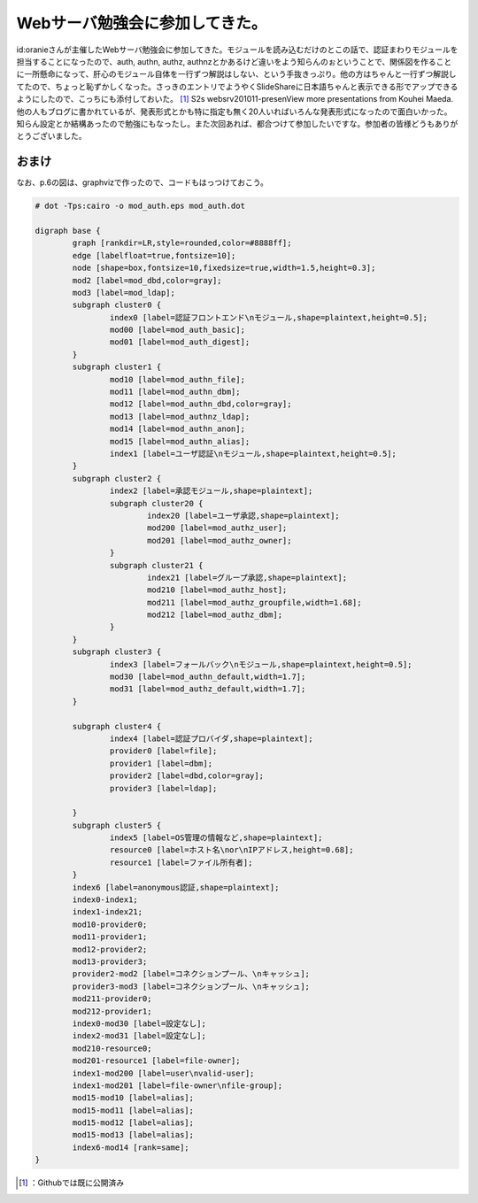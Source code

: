 ﻿Webサーバ勉強会に参加してきた。
##################################


id:oranieさんが主催したWebサーバ勉強会に参加してきた。モジュールを読み込むだけのとこの話で、認証まわりモジュールを担当することになったので、auth, authn, authz, authnzとかあるけど違いをよう知らんのぉということで、関係図を作ることに一所懸命になって、肝心のモジュール自体を一行ずつ解説はしない、という手抜きっぷり。他の方はちゃんと一行ずつ解説してたので、ちょっと恥ずかしくなった。さっきのエントリでようやくSlideShareに日本語ちゃんと表示できる形でアップできるようにしたので、こっちにも添付しておいた。 [#]_ 
S2s websrv201011-presenView more presentations from Kouhei Maeda.
他の人もブログに書かれているが、発表形式とかも特に指定も無く20人いればいろんな発表形式になったので面白いかった。知らん設定とか結構あったので勉強にもなったし。また次回あれば、都合つけて参加したいですな。参加者の皆様どうもありがとうございました。

おまけ
**************


なお、p.6の図は、graphvizで作ったので、コードもはっつけておこう。

.. code-block:: none

   # dot -Tps:cairo -o mod_auth.eps mod_auth.dot
   
   digraph base {
           graph [rankdir=LR,style=rounded,color=#8888ff];
           edge [labelfloat=true,fontsize=10];
           node [shape=box,fontsize=10,fixedsize=true,width=1.5,height=0.3];
           mod2 [label=mod_dbd,color=gray];
           mod3 [label=mod_ldap];
           subgraph cluster0 {
                   index0 [label=認証フロントエンド\nモジュール,shape=plaintext,height=0.5];
                   mod00 [label=mod_auth_basic];
                   mod01 [label=mod_auth_digest];
           }
           subgraph cluster1 {
                   mod10 [label=mod_authn_file];
                   mod11 [label=mod_authn_dbm];
                   mod12 [label=mod_authn_dbd,color=gray];
                   mod13 [label=mod_authnz_ldap];
                   mod14 [label=mod_authn_anon];
                   mod15 [label=mod_authn_alias];
                   index1 [label=ユーザ認証\nモジュール,shape=plaintext,height=0.5];
           }
           subgraph cluster2 {
                   index2 [label=承認モジュール,shape=plaintext];
                   subgraph cluster20 {
                           index20 [label=ユーザ承認,shape=plaintext];
                           mod200 [label=mod_authz_user];
                           mod201 [label=mod_authz_owner];
                   }
                   subgraph cluster21 {
                           index21 [label=グループ承認,shape=plaintext];
                           mod210 [label=mod_authz_host];
                           mod211 [label=mod_authz_groupfile,width=1.68];
                           mod212 [label=mod_authz_dbm];
                   }
           }
           subgraph cluster3 {
                   index3 [label=フォールバック\nモジュール,shape=plaintext,height=0.5];
                   mod30 [label=mod_authn_default,width=1.7];
                   mod31 [label=mod_authz_default,width=1.7];
           }
   
           subgraph cluster4 {
                   index4 [label=認証プロバイダ,shape=plaintext];
                   provider0 [label=file];
                   provider1 [label=dbm];
                   provider2 [label=dbd,color=gray];
                   provider3 [label=ldap];
   
           }
           subgraph cluster5 {
                   index5 [label=OS管理の情報など,shape=plaintext];
                   resource0 [label=ホスト名\nor\nIPアドレス,height=0.68];
                   resource1 [label=ファイル所有者];
           }
           index6 [label=anonymous認証,shape=plaintext];
           index0-index1;
           index1-index21;
           mod10-provider0;
           mod11-provider1;
           mod12-provider2;
           mod13-provider3;
           provider2-mod2 [label=コネクションプール、\nキャッシュ];
           provider3-mod3 [label=コネクションプール、\nキャッシュ];
           mod211-provider0;
           mod212-provider1;
           index0-mod30 [label=設定なし];
           index2-mod31 [label=設定なし];
           mod210-resource0;
           mod201-resource1 [label=file-owner];
           index1-mod200 [label=user\nvalid-user];
           index1-mod201 [label=file-owner\nfile-group];
           mod15-mod10 [label=alias];
           mod15-mod11 [label=alias];
           mod15-mod12 [label=alias];
           mod15-mod13 [label=alias];
           index6-mod14 [rank=same];
   }





.. [#] ：Githubでは既に公開済み



.. author:: mkouhei
.. categories:: Unix/Linux, 
.. tags::
.. comments::


